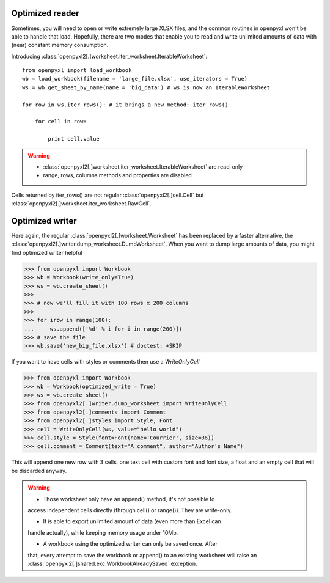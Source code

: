 Optimized reader
================

Sometimes, you will need to open or write extremely large XLSX files,
and the common routines in openpyxl won't be able to handle that load.
Hopefully, there are two modes that enable you to read and write unlimited
amounts of data with (near) constant memory consumption.

Introducing :class:`openpyxl2[.]worksheet.iter_worksheet.IterableWorksheet`::

    from openpyxl import load_workbook
    wb = load_workbook(filename = 'large_file.xlsx', use_iterators = True)
    ws = wb.get_sheet_by_name(name = 'big_data') # ws is now an IterableWorksheet

    for row in ws.iter_rows(): # it brings a new method: iter_rows()

        for cell in row:

            print cell.value

.. warning::

    * :class:`openpyxl2[.]worksheet.iter_worksheet.IterableWorksheet` are read-only
    * range, rows, columns methods and properties are disabled

Cells returned by iter_rows() are not regular :class:`openpyxl2[.]cell.Cell` but
:class:`openpyxl2[.]worksheet.iter_worksheet.RawCell`.

Optimized writer
================

Here again, the regular :class:`openpyxl2[.]worksheet.Worksheet` has been replaced
by a faster alternative, the :class:`openpyxl2[.]writer.dump_worksheet.DumpWorksheet`.
When you want to dump large amounts of data, you might find optimized writer helpful

.. :: doctest

>>> from openpyxl import Workbook
>>> wb = Workbook(write_only=True)
>>> ws = wb.create_sheet()
>>>
>>> # now we'll fill it with 100 rows x 200 columns
>>>
>>> for irow in range(100):
...     ws.append(['%d' % i for i in range(200)])
>>> # save the file
>>> wb.save('new_big_file.xlsx') # doctest: +SKIP

If you want to have cells with styles or comments then use a `WriteOnlyCell`

.. :: doctest

>>> from openpyxl import Workbook
>>> wb = Workbook(optimized_write = True)
>>> ws = wb.create_sheet()
>>> from openpyxl2[.]writer.dump_worksheet import WriteOnlyCell
>>> from openpyxl2[.]comments import Comment
>>> from openpyxl2[.]styles import Style, Font
>>> cell = WriteOnlyCell(ws, value="hello world")
>>> cell.style = Style(font=Font(name='Courrier', size=36))
>>> cell.comment = Comment(text="A comment", author="Author's Name")


This will append one new row with 3 cells, one text cell with custom font and
font size, a float and an empty cell that will be discarded anyway.

.. warning::

    * Those worksheet only have an append() method, it's not possible to
    access independent cells directly (through cell() or range()). They are
    write-only.

    * It is able to export unlimited amount of data (even more than Excel can
    handle actually), while keeping memory usage under 10Mb.

    * A workbook using the optimized writer can only be saved once. After
    that, every attempt to save the workbook or append() to an existing
    worksheet will raise an :class:`openpyxl2[.]shared.exc.WorkbookAlreadySaved`
    exception.

